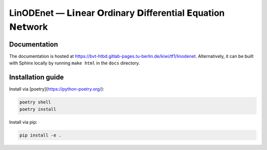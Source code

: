 LinODEnet — 𝗟𝗶𝗻ear 𝗢rdinary 𝗗ifferential 𝗘quation 𝗡𝗲𝘁work
===========================================================

.. image:: /diagram/lssm-new-notation.png
   :width: 50%
   :alt: LinODEnet-sketch

Documentation
-------------

The documentation is hosted at https://bvt-htbd.gitlab-pages.tu-berlin.de/kiwi/tf1/linodenet. Alternatively, it can be built with Sphinx locally by running ``make html`` in the ``docs`` directory.


Installation guide
------------------

Install via [poetry](https://python-poetry.org/):

.. code-block:: bash

    poetry shell
    poetry install


Install via pip:

.. code-block:: bash

    pip install -e .
